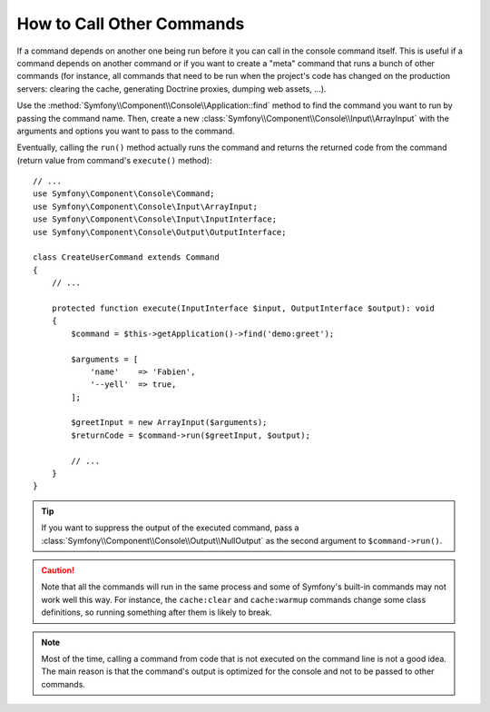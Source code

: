 How to Call Other Commands
==========================

If a command depends on another one being run before it you can call in the
console command itself. This is useful if a command depends on another command
or if you want to create a "meta" command that runs a bunch of other commands
(for instance, all commands that need to be run when the project's code has
changed on the production servers: clearing the cache, generating Doctrine
proxies, dumping web assets, ...).

Use the :method:`Symfony\\Component\\Console\\Application::find` method to
find the command you want to run by passing the command name. Then, create a
new :class:`Symfony\\Component\\Console\\Input\\ArrayInput` with the
arguments and options you want to pass to the command.

Eventually, calling the ``run()`` method actually runs the command and returns
the returned code from the command (return value from command's ``execute()``
method)::

    // ...
    use Symfony\Component\Console\Command;
    use Symfony\Component\Console\Input\ArrayInput;
    use Symfony\Component\Console\Input\InputInterface;
    use Symfony\Component\Console\Output\OutputInterface;

    class CreateUserCommand extends Command
    {
        // ...

        protected function execute(InputInterface $input, OutputInterface $output): void
        {
            $command = $this->getApplication()->find('demo:greet');

            $arguments = [
                'name'    => 'Fabien',
                '--yell'  => true,
            ];

            $greetInput = new ArrayInput($arguments);
            $returnCode = $command->run($greetInput, $output);

            // ...
        }
    }

.. tip::

    If you want to suppress the output of the executed command, pass a
    :class:`Symfony\\Component\\Console\\Output\\NullOutput` as the second
    argument to ``$command->run()``.

.. caution::

    Note that all the commands will run in the same process and some of Symfony's
    built-in commands may not work well this way. For instance, the ``cache:clear``
    and ``cache:warmup`` commands change some class definitions, so running
    something after them is likely to break.

.. note::

    Most of the time, calling a command from code that is not executed on the
    command line is not a good idea. The main reason is that the command's
    output is optimized for the console and not to be passed to other commands.
